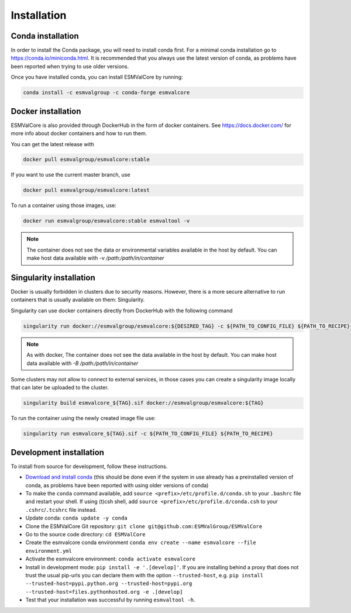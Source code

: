 Installation
============

Conda installation
------------------

In order to install the Conda package, you will need to install conda first.
For a minimal conda installation go to https://conda.io/miniconda.html.
It is recommended that you always use the latest version of conda, as problems have been reported when trying to use older versions.

Once you have installed conda, you can install ESMValCore by running:

.. code-block:: bash


    conda install -c esmvalgroup -c conda-forge esmvalcore


Docker installation
-----------------------

ESMValCore is also provided through DockerHub in the form of docker containers.
See https://docs.docker.com/ for more info about docker containers and how to
run them.

You can get the latest release with

.. code-block:: bash

   docker pull esmvalgroup/esmvalcore:stable

If you want to use the current master branch, use

.. code-block:: bash

   docker pull esmvalgroup/esmvalcore:latest

To run a container using those images, use:

.. code-block:: bash

   docker run esmvalgroup/esmvalcore:stable esmvaltool -v

.. note::

   The container does not see the data or environmental variables available in the host by default.
   You can make host data available with `-v /path:/path/in/container`

Singularity installation
----------------------------

Docker is usually forbidden in clusters due to security reasons. However, 
there is a more secure alternative to run containers that is usually available 
on them: Singularity.

Singularity can use docker containers directly from DockerHub with the
following command

.. code-block:: bash

   singularity run docker://esmvalgroup/esmvalcore:${DESIRED_TAG} -c ${PATH_TO_CONFIG_FILE} ${PATH_TO_RECIPE}

.. note::

   As with docker, The container does not see the data available in the host by default.
   You can make host data available with `-B /path:/path/in/container`

Some clusters may not allow to connect to external services, in those cases
you can create a singularity image locally that can later be uploaded to the cluster.

.. code-block:: bash

   singularity build esmvalcore_${TAG}.sif docker://esmvalgroup/esmvalcore:${TAG}

To run the container using the newly created image file use:

.. code-block:: bash

   singularity run esmvalcore_${TAG}.sif -c ${PATH_TO_CONFIG_FILE} ${PATH_TO_RECIPE}




Development installation
------------------------

To install from source for development, follow these instructions.

-  `Download and install
   conda <https://conda.io/projects/conda/en/latest/user-guide/install/linux.html>`__
   (this should be done even if the system in use already has a
   preinstalled version of conda, as problems have been reported with
   using older versions of conda)
-  To make the ``conda`` command available, add
   ``source <prefix>/etc/profile.d/conda.sh`` to your ``.bashrc`` file
   and restart your shell. If using (t)csh shell, add
   ``source <prefix>/etc/profile.d/conda.csh`` to your
   ``.cshrc``/``.tcshrc`` file instead.
-  Update conda: ``conda update -y conda``
-  Clone the ESMValCore Git repository:
   ``git clone git@github.com:ESMValGroup/ESMValCore``
-  Go to the source code directory: ``cd ESMValCore``
-  Create the esmvalcore conda environment
   ``conda env create --name esmvalcore --file environment.yml``
-  Activate the esmvalcore environment: ``conda activate esmvalcore``
-  Install in development mode: ``pip install -e '.[develop]'``. If you
   are installing behind a proxy that does not trust the usual pip-urls
   you can declare them with the option ``--trusted-host``,
   e.g. \ ``pip install --trusted-host=pypi.python.org --trusted-host=pypi.org --trusted-host=files.pythonhosted.org -e .[develop]``
-  Test that your installation was successful by running
   ``esmvaltool -h``.

